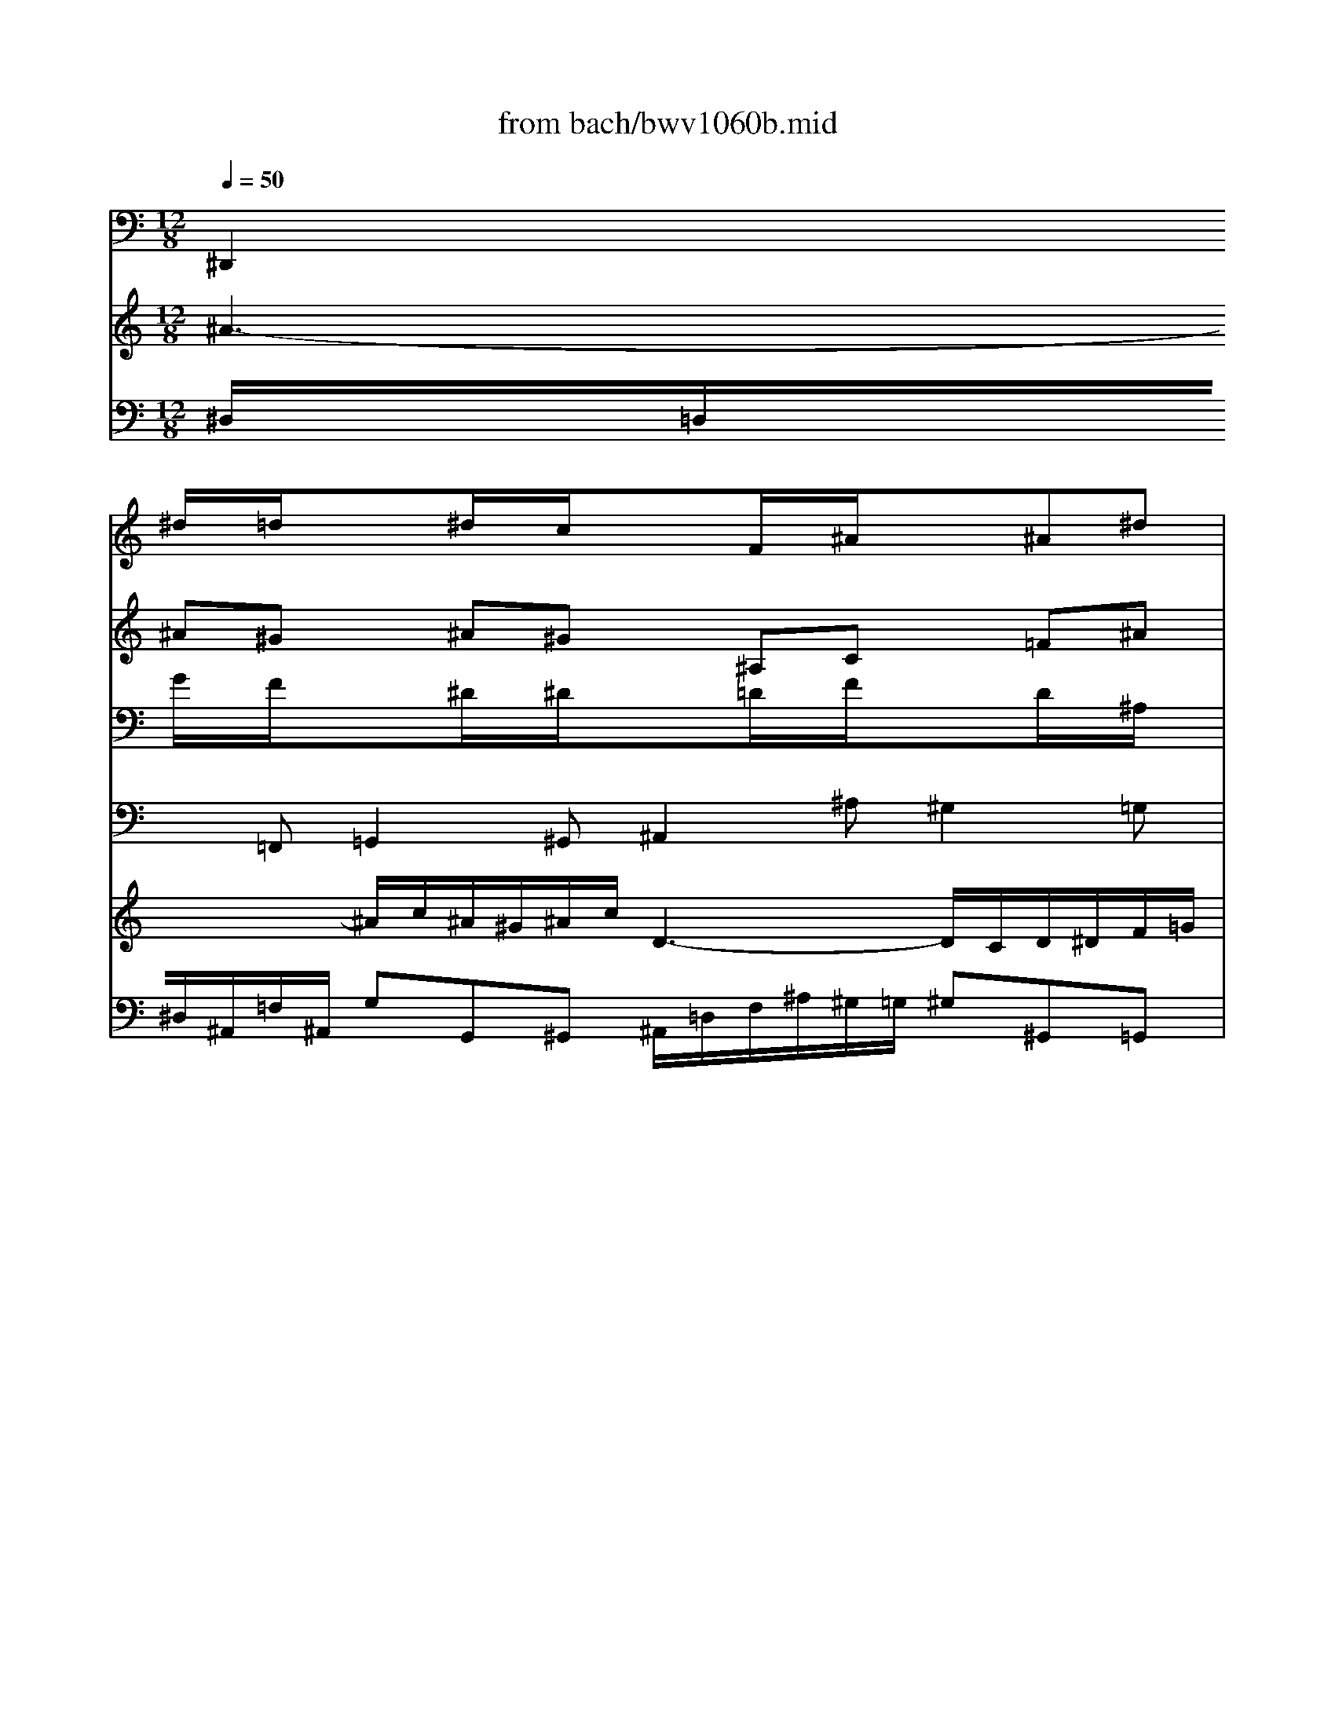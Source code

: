 X: 1
T: from bach/bwv1060b.mid
M: 12/8
L: 1/8
Q:1/4=50
K:C % 0 sharps
% Adagio - Second Movement - BWV 1060 - J.S. Bach
% MIDI Sequence Copyright 1997 Garrett W. Van Cleef
V:1
% Violin I
%%MIDI program 48
x
% Adagio - Second Movement - BWV 1060 - J.S. Bach
% MIDI Sequence Copyright 1997 Garrett W. Van Cleef
^d/2x/2=d/2x3/2^d/2x/2c/2x3/2F/2x/2^A/2x3/2^A^d| \
x=dc x^A^G x=G^A x^dc| \
x^A=A x^AG xF=A xcf| \
xg^d xcf x=d^A xce|
xf^g xd=g x^dc xf^g| \
x=g=d xc^d x=dB xGc| \
xBf xgd x^dB xc^G| \
x=GB x=dg x^gf xd=g|
xgG xc^d x^g=d xB=G| \
xCc x^d=d x^d^g x=gf| \
x^dg xc^d x=Ac xFA| \
x=d^A x^a^g x=g^d x^dc|
xFf x^dc x=df xeg| \
xf=A x^AG xCF xF^A| \
x=AG xF^D x=D^A, x^AG| \
xFE xF^C x=CE xGc|
x^c^A xG=c x^GF x=GB| \
xc^d x=A=d x^AG xc^d| \
x=d=A xG^A x=A^F xDG| \
x^Fc xdA x^A^F xG^D|
x=D^F x=Ad x^dc xA=d| \
xdD xG^A x^d=A x^F=D| \
xG,G x^A=A x^A^d x=dc| \
^A12-|
^A6 =A6-| \
A6 ^G6-| \
^G6 =G6-| \
G6- Gce x=f^g|
x^Ad x^d=g x^dc x^G^D| \
x^A=d x^dc xF^A x^A^d| \
x=dc x^Af x^d=d x^dc| \
x^A=d xf^a xc^G xF^A|
x^A^A, x^D=G xcF x=d^A| \
x^d^D xGF xGc x^A^G| \
x=G^D x^G^A xc^d x^g=g| \
x^g^d xc^d =A2-A/2x3x/2|
x3 [^f2-=d2-][^f/2d/2]x/2 [=g4-B4-][g3/2B3/2]
V:2
% Violin II
%%MIDI program 48
x
% Adagio - Second Movement - BWV 1060 - J.S. Bach
% MIDI Sequence Copyright 1997 Garrett W. Van Cleef
^A^G x^A^G x^A,C x=F^A| \
xF^G x^AF x^D^A, xC=A| \
xF^D x=D^A, xC^D xF^A,| \
xc=G xFc x^A=d xGc|
x^GF x=GB xcG xcf| \
xdB xGc xBG xDG| \
xF^G xD=G xGF xGF| \
xDF xGC xD^G x=Gd|
x^d=d xc^A x^GF x^Dc| \
xcC x=G=D xGc xBd| \
xc^d xFG xc=A xA,C| \
xF=D xG^G x^A=G xG^D|
xF=A x^Ac x^A=d x^AG| \
xcC xF^D x^DC xCF| \
xC^D xFC xF^A xGE| \
xC^A, x^G,F x=G,C xcF|
xG^c x=cG xF^G x=D=G| \
x^DC x=D^F xGD xGc| \
x=A^F xDG x^FD xA,D| \
xC^D xA,=D xDC xDC|
xA,C xDG, xA,^D x=DA| \
x^A=A xG=F x^DC x^A,G| \
xGG, x=D=A, xDG x^FA| \
G12-|
G6 =F6-| \
F12-| \
F6 ^D6-| \
^D6- ^D^DG xcf|
xF^A x^A^d xc^G x^DC| \
xF^A x^A^G x^A,=D xF^A| \
xF^G x^AF x^A^G x^A^G| \
xF^G x^A^D xFc x^Af|
x=gf x^d=d xc^G x=GF| \
x^D^d x^A,F x^A,^D x=DF| \
x^D^A, xF^D x^D^G xc^d| \
x^dc x^Gc c2-c/2x3x/2|
x3 [c2-=A2-][c/2A/2]x/2 [B4-=G4-][B3/2G3/2]
V:3
% Viola
%%MIDI program 48
x
% Adagio - Second Movement - BWV 1060 - J.S. Bach
% MIDI Sequence Copyright 1997 Garrett W. Van Cleef
G/2x/2F/2x3/2^D/2x/2^D/2x3/2=D/2x/2F/2x3/2D/2x/2^A,/2x/2| \
x^G,C xDF x^A,^D x^DF| \
x=D^D xF^D x=A,C xFF,| \
x=G,C xCA, xF=D xEG|
xFC xA,D xG,C xCD| \
xDG xCG, xGG, xDC| \
x^GF xDB, x=G,D xCC| \
xG,D xGG, xFD xDB,|
xG,^A, xCG xD^G x^D=G| \
x^GF xc^G xc^G x=D=G| \
xG^D x^D^A, xFC xF^D| \
x=dF x^A,D x^D^A, x^DG|
xCF x^A,F xF=D xGE| \
x=AF x^A,^A, xF=A xAF| \
x^DG xAc x^AF xEG| \
x^G,^A, xC^A, xE=G xEC|
xEG xGE xC^G, xB,=D| \
xC=G, x^F,=A, xD,G, xG,A,| \
xA,D xGD xDD, xA,G,| \
x^DC xA,^F, x=D,A, xG,G,|
xD,A, xDD, xCA, xA,^F,| \
xD^F xGd xA,^D x=D,D| \
x^DC xG^D xG^D xA,=D| \
D6 E6-|
E6 ^D6-| \
^D2=D C2A, D6-| \
D6 ^C6-| \
^C2=C ^A,2G, C^Gc x^Gc|
x^A=F x=G^A x^G^D xC^G,| \
x=DF x=G^D x=DF xD^A,| \
x^G,C xFD x^A,F x^D^D| \
x^A,F x^A^A, x^GF xF=D|
x^A,D x^D^A xFc x^A,=D| \
xC^G, x^DC x^DC xF,^A,| \
x^A,=G, xC^A, x^G,C x^D=G| \
x^G,^G x^D^G ^F2-^F/2x3x/2|
x3 =D2-D/2x/2 D4-D3/2
V:4
% Continuo
%%MIDI program 48
% Adagio - Second Movement - BWV 1060 - J.S. Bach
% MIDI Sequence Copyright 1997 Garrett W. Van Cleef
^D,,2=F,, =G,,2^G,, ^A,,2^A, ^G,2=G,| \
F,2^D, =D,^A,,D, ^D,G,^D, C,F,F,,| \
^A,,2C, =D,2^D, F,,2F, ^D,2=D,| \
C,2^A,, =A,,F,,A,, ^A,,^A,^G, =G,E,C,|
F,2^D, =D,B,,G,, C,2^A,, ^G,,^G,F,| \
=G,2F, ^D,2C, G,,2G, F,2^D,| \
=D,2C, B,,G,,B,, C,2D, ^D,2F,| \
G,,2G, F,2^D, =D,2C, B,,G,,B,,|
C,2^A,, ^G,,2=G,, F,,2F, G,2G,,| \
^G,,2^G, =G,2F, G,2F, G,2G,,| \
C,2^A,, =A,,2G,, F,,2^D, =D,2C,| \
^A,,2^G,, =G,,2F,, ^D,,2=D, C,2^A,,|
=A,,C,A,, F,,G,,A,, ^A,,2=A,, G,,2C,| \
F,,2^D,, =D,,2^D,, F,,2F, ^D,2=D,| \
C,2^A,, =A,,F,,A,, ^A,,D,F, E,C,E,| \
F,,2G,, ^G,,2^A,, C,2C ^A,2^G,|
=G,2F, E,C,E, F,,F,^D, =D,B,,G,,| \
C,C^A, =A,^F,D, G,,2=F,, ^D,,^D,C,| \
=D,2C, ^A,,2G,, D,,2D, C,2^A,,| \
=A,,2G,, ^F,,D,,^F,, G,,2A,, ^A,,2C,|
D,2D C2^A, =A,2G, ^F,D,^F,| \
G,2=F, ^D,2=D, C,2C,, D,,2D,| \
^D,2^D,, =D,,2C,, D,,2C, D,2D,,| \
G,,2A,, ^A,,=A,,G,, C,2D, E,2F,|
G,2F, E,2C, F,,2G,, A,,2^A,,| \
C,2^A,, =A,,2F,, ^A,,2C, D,2^D,| \
F,2^D, =D,2^A,, ^D,,2F,, G,,2^G,,| \
^A,,2^G,, =G,,2^D, ^G,2=G, F,2^D,|
=D,2^A,, ^D,2^D,, ^G,,2^D, ^G,3-| \
^G,2^G,, =G,,2^G,, ^A,,2^A, ^G,2=G,| \
F,2^D, =D,^A,,D, ^D,2F, G,2^G,| \
^A,,2^A, ^G,2=G, F,2^D, =D,^A,,D,|
^D,2=D, C,2^A,, ^G,,2^G, ^A,2^A,,| \
C,2C ^A,2^G, ^A,2^G, ^A,2^A,,| \
^D,2^D,, F,,2=G,, ^G,,2=G,, ^G,,2^A,,| \
C,2^G,, ^D,2C, =D,2-D,/2x3x/2|
x3 D,,3 =G,,4-G,,3/2
V:5
% Harpsichord I (RH)
%%MIDI program 6
x12| \
x12| \
% Adagio - Second Movement - BWV 1060 - J.S. Bach
% MIDI Sequence Copyright 1997 Garrett W. Van Cleef
f3- f/2g/2f/2^d/2f/2g/2 =A3- A/2G/2A/2^A/2c/2=d/2| \
^d/2g/2f/2^d<c'^a/2=a/2g/2f/2^d/2 =d/2f/2g/2^g<^a^c'/2=c'/2^a/2^g/2=g/2|
^gx4x3/2=G/2c/2d<^dg/2f/2^d/2=d/2c/2| \
B/2d/2c/2B/2=A/2G/2 gx2 x/2^g/2=g/2f/2^d/2=d/2 d'x2| \
x6 g3- g/2^g/2=g/2f/2g/2^g/2| \
B3- B/2A/2B/2c/2d/2^d/2 f/2^g/2=g/2f<=d'c'/2b/2a/2g/2f/2|
^d3- ^d/2f/2^d/2=d/2^d/2f/2 =d3- d/2^d/2=d/2c/2d/2^d/2| \
f/2^g/2=g/2f/2g/2^g/2 c3- c/2=d/2c/2B/2c/2d/2>c/2[c/2B/2][c/2B/2][c/2B/2][c/2-B/2]c/2-| \
c3 x2^d3/2c/2f/2=g/2a/2^a/2 c'/2=d'/2c'/2^a/2c'/2=a/2| \
fF^A df2- f/2^A/2^d/2f/2g/2^g/2 ^a/2c'/2^a/2^g/2^a/2=g/2|
^d/2f/2^d/2=d/2^d/2c/2 =A/2c/2^A/2=A/2G/2F/2 f4^A/2=A/2^A/2g/2| \
=Ax8 x3| \
x12| \
c3- c/2^c/2=c/2^A/2c/2^c/2 E3- E/2=D/2E/2F/2G/2^G/2|
^A/2^c/2=c/2^A<=gf/2e/2g/2c/2^A/2 ^G2x4| \
x/2=G/2=A/2^A<c^d/2=d/2c/2^A/2=A/2 ^A2x4| \
d3- d/2^d/2=d/2c/2d/2^d/2 ^F3- ^F/2E/2^F/2G/2=A/2^A/2| \
c/2^d/2=d/2c<=ag/2^f/2a/2d/2c/2 ^A/2d/2c/2^A/2=A/2G/2 gx2|
x/2a/2g/2^f/2e/2d/2 d'x3Ac ^d^a/2=a3/2-| \
a/2^a/2=a/2g/2a/2^a/2 g3 g/2=a/2g/2^f/2g/2a/2 ^A3-| \
^A/2c/2^A/2=A/2^A/2c/2 =d/2^d/2=d/2c/2d/2^d/2 ^A3- ^A/2[^A/2=A/2][^A/2=A/2][^A/2=A/2][A/2G/2-]G/2| \
G2x8x2|
x4xG3/2^A/2=A/2G/2A/2^A/2 c/2=d/2c/2^A/2c/2d/2| \
^d/2=f/2^d/2=d/2^d/2f/2 g/2x/2f/2x/2^d/2x/2 =df^g ^A2x| \
x4xF3/2^G/2=G/2F/2G/2^G/2 ^A/2c/2^A/2^G/2^A/2c/2| \
^c/2^d/2^c/2=c/2^c/2^d/2 f/2x/2^d/2x/2^c/2x/2 =c3- c/2^c/2=c/2^A/2c/2^G/2|
^A3- ^A/2c/2^A/2^G/2^A/2=G/2 c3- c/2=d/2^d/2=d/2^d/2f/2| \
^A3- ^A/2c/2^A/2^G/2^A/2c/2 =D3- D/2C/2D/2^D/2F/2=G/2| \
^G/2c/2^A/2^G<f^d/2=d/2c/2^A/2^G/2 =G/2^A/2^G/2=G/2F/2^D/2 ^dx2| \
x/2f/2^d/2=d/2c/2^A/2 ^ax3F^G cf2-|
f/2=g/2f/2^d/2f/2g/2 ^d3- ^d/2f/2^d/2=d/2^d/2f/2 G3-| \
G/2^G/2=G/2F/2G/2^G/2 ^A/2c/2^A/2^G/2^A/2c/2 =G3  (3G/2F/2G/2G/2[G/2F/2][F/2^D/2-]^D/2| \
^D3- ^D/2f/2^d/2=d/2^d/2g/2 c3- c/2=d/2c/2B/2c/2^d/2| \
^G3 ^G/2^A/2^G/2=G/2^G/2c/2 ^F3 x3|
x3 [^f/2c/2][c/2B/2][c/2B/2][c/2B/2][c/2B/2][c/2B/2] [=g/2-B/2-B/2][g4-B4-][gB]
V:6
% Harpsichord I (LH)
%%MIDI program 6
x12| \
x12| \
% Adagio - Second Movement - BWV 1060 - J.S. Bach
% MIDI Sequence Copyright 1997 Garrett W. Van Cleef
^A,/2=A,/2^A,/2=F,/2C/2F,/2 =DD,^D, F,/2=A,/2C/2F/2^D/2=D/2 ^D^D,=D,| \
C,C^A, =A,F,A, ^A,^A,,^G,, =G,,E,C,|
F,x6C,^A,, ^G,,^G,F,| \
=G,2x3/2F/2^D/2=D/2^D/2C/2 Gx2 x/2^D/2=D/2C/2B,/2C/2| \
^G,^Gx2=G,/2=A,/2B,/2G,/2 C/2B,/2C/2G,/2D/2G,/2 ^D^D,F,| \
G,/2B,/2=D/2G/2F/2^D/2 FF,^D, =D,DC B,G,B,|
CC,^A,, ^G,,^G,=G, F,F,,F, G,G,,G,| \
^G,^G,,^G, =G,G,,F,, G,,G,F, G,G,,G,| \
C,C^A, =A,A,,G,, F,,A,2- A,/2^A,/2=A,/2G,/2A,/2F,/2| \
^A,,^A,^G, =G,G,,F,, ^D,,G,2- G,/2^G,/2=G,/2F,/2G,/2^A,/2|
CC,=A,, F,,G,,A,, ^A,,^A,=A, G,/2F,/2G,C,| \
F,x8 x3| \
x12| \
F,/2E,/2F,/2C,/2G,/2C,/2 ^G,^G,,^A,, C,/2E,/2=G,/2C/2^A,/2^G,/2 ^A,^A,,^G,,|
=G,,G,F, E,C,E, F,2x4| \
xC,^A,, =A,,^F,=D, G,2x4| \
D,/2^F,/2A,/2D/2C/2A,/2 ^A,^A,,G,, D,/2=A,/2C/2^D/2=D/2C/2 DC^A,| \
=A,A,,G,, ^F,,D,,^F,, G,,G,A,, ^A,,G,,C,|
D,x2 x/2=A,/2D/2E/2^F/2G/2 AA,x2D,/2E,/2^F,/2D,/2| \
G,G=F ^D^D,=D, C,CC, D,DD,| \
^D,^D^D, =D,DC DD,C, D,DD,| \
G,2x8x2|
x^C^A, G,E,=C, F,,F,G, =A,/2^A,/2=A,/2G,/2A,/2^A,/2| \
C/2D/2C/2^A,/2C/2D/2 ^D/2F/2^D/2=D/2^D/2F/2 ^A,=DF ^G2x| \
xF^D =DF^A, ^D^D,F, =G,/2^G,/2=G,/2F,/2G,/2^G,/2| \
^A,/2C/2^A,/2^G,/2^A,/2C/2 ^C/2^D/2^C/2=C/2^C/2^D/2 ^G,^G,,=G,, F,,F,^D,|
=D,^A,,^A, ^D,F,^D, ^G,^G,,^D, ^G,3-| \
^G,/2=G,/2F,/2G,/2^G,/2F,/2 =G,G,,^G,, ^A,,/2=D,/2F,/2^A,/2^G,/2=G,/2 ^G,^G,,=G,,| \
F,,F,^D, =D,^A,,D, ^D,2x3/2^G,/2=G,/2F,/2G,/2^D,/2| \
^A,x2 x/2F,/2^A,/2=C/2=D/2^D/2 FF,x2^A,,/2C,/2=D,/2^A,,/2|
^D,^D=D CC,^A,, ^G,,^G,^G,, ^A,,^A,^A,,| \
C,CC, ^A,,^A,^G, ^A,^A,,^G,, ^A,,^A,^A,,| \
^D,/2F,/2^D,/2=D,/2^D,/2=G,/2 F,/2^G,/2=G,/2F,/2G,/2^A,/2 ^G,^G,,=G,, ^G,,^G,^D,| \
C,/2^A,/2^G,/2=G,/2^G,/2^D,/2 C/2^C/2=C/2B,/2C/2C,/2 =D,3 x3|
x3 [=A/2D/2][A/2=G/2][A/2G/2][A/2G/2][A/2G/2][A/2G/2] [G/2-G/2D/2-G,/2-][G4-D4-G,4-][GDG,]
V:7
% Harpsichord II (RH)
%%MIDI program 6
% Adagio - Second Movement - BWV 1060 - J.S. Bach
% MIDI Sequence Copyright 1997 Garrett W. Van Cleef
^A3- ^A/2c/2^A/2^G/2^A/2c/2 D3- D/2C/2D/2^D/2F/2=G/2| \
^G/2c/2^A/2^G<f^d/2=d/2c/2^A/2^G/2 =G/2^A/2^d/2f<g^a/2=a/2g/2f/2^d/2| \
=d/2f/2^d/2=d/2c/2^A/2 ^ax2 x/2c/2^A/2=A/2G/2F/2 fx2| \
xC^D G2<c2^A/2^G/2=G/2F/2 Ex2|
x/2c/2=d/2^d<f^g/2=g/2f/2^d/2=d/2 ^d2x4| \
g3- g/2^g/2=g/2f/2g/2^g/2 B3- B/2=A/2B/2c/2=d/2^d/2| \
f/2^g/2=g/2f<=d'c'/2b/2a/2g/2f/2 ^d/2G/2F/2^D/2=D/2C/2 cx2| \
x/2d/2c/2B/2A/2G/2 gx3DF ^G^d/2=d3/2-|
d/2^d/2=d/2c/2d/2^d/2 c3- c/2=d/2c/2B/2c/2d/2 ^d3-| \
^d/2f/2^d/2=d/2^d/2f/2 =g/2^g/2=g/2f/2g/2^g/2 ^d3- ^d/2[^d/2=d/2][^d/2=d/2][^d/2=d/2][d/2c/2-]c/2| \
c/2=G/2A/2B/2c/2d/2 ^d/2f/2^d/2=d/2^d/2c/2 ACF A^d2-| \
^d/2A/2^A/2c/2=d/2^d/2 f/2g/2f/2^d/2f/2=d/2 ^AG^A ^dg2-|
g=Ac f^d2- ^d/2F/2G/2A/2^A/2c/2 =d/2e/2>f/2[f/2e/2][f/2e/2][e/2d/2]| \
[f/2-e/2]f3g/2f/2^d/2f/2g/2 =A3- A/2G/2A/2^A/2c/2=d/2| \
^d/2g/2f/2^d<c'^a/2=a/2g/2f/2^d/2 =d/2c/2^A/2c<^cf/2e/2g/2=c/2^A/2| \
^G/2c/2^A/2^G/2=G/2F/2 fx2 x/2g/2f/2e/2d/2c/2 c'x2|
x6 x/2c/2d/2^d<f^g/2=g/2f/2^d/2=d/2| \
^d2x4 x/2=D/2G/2=A<^Ad/2c/2^A/2=A/2G/2| \
^F/2A/2G/2^F/2E/2D/2 dx2 x/2^d/2=d/2c/2^A/2=A/2 ax2| \
x6 d3- d/2^d/2=d/2c/2d/2^d/2|
^F3- ^F/2E/2^F/2G/2A/2^A/2 c/2^d/2=d/2c<=ag/2^f/2a/2d/2c/2| \
^A3- ^A/2c/2^A/2=A/2^A/2c/2 =A3- A/2^A/2=A/2G/2A/2^A/2| \
c/2^d/2=d/2c/2d/2^d/2 G3- G/2=A/2G/2^F/2G/2A/2>^F/2[G/2^F/2][G/2^F/2][G/2^F/2][G/2-G/2]G/2| \
G3 x2=F E/2F/2E/2=D/2E/2F/2 G/2^G/2=G/2F/2G/2^G/2|
^A/2c/2^A/2^G/2^A/2c/2 ^c/2x/2=c/2x/2^A/2x/2 =Ac^d F2x| \
x4xC3/2^D/2=D/2C/2D/2^D/2 F/2=G/2F/2^D/2F/2G/2| \
^G/2^A/2^G/2=G/2^G/2^A/2 c/2x/2^A/2x/2^G/2x/2 =G^A^c ^D2x| \
x4x^a3/2=c'/2^a/2^g/2^a/2=g/2 ^g3-|
^g/2^a/2^g/2=g/2^g/2f/2 =g3- g/2^g/2=g/2f/2g/2^d/2 f/2^g/2=g/2f/2g/2^g/2| \
=d/2^A/2^G/2=G/2F/2^D/2 ^dx2 x/2f/2^d/2=d/2c/2^A/2 ^ax2| \
x6 ^A3- ^A/2c/2^A/2^G/2^A/2c/2| \
D3- D/2C/2D/2^D/2F/2=G/2 ^G/2c/2^A/2^G<f^d/2=d/2c/2^A/2^G/2|
=G3- G/2^G/2=G/2F/2G/2^G/2 F3- F/2=G/2F/2^D/2F/2G/2| \
^G/2c/2^A/2^G/2^A/2c/2 ^D3- ^D/2F/2^D/2=D/2^D/2F/2>^D/2[^D/2=D/2][^D/2=D/2][^D/2=D/2][^D/2-=D/2]^D/2| \
^D12-| \
^D6- ^D/2^D/2=D/2C/2D/2E/2 ^F/2=G/2^F/2E/2^F/2G/2|
=A/2^A/2=A/2G/2A/2B/2 c/2d/2c/2B/2c/2d/2 c4-c3/2
V:8
% Harpsichord II (LH)
%%MIDI program 6
% Adagio - Second Movement - BWV 1060 - J.S. Bach
% MIDI Sequence Copyright 1997 Garrett W. Van Cleef
^D,/2=D,/2^D,/2^A,,/2=F,/2^A,,/2 G,G,,^G,, ^A,,/2=D,/2F,/2^A,/2^G,/2=G,/2 ^G,^G,,=G,,| \
F,,F,^D, =D,^A,,D, ^D,G,^D, C,F,F,,| \
^A,,2x3/2^D/2=D/2C/2D/2^A,/2 Fx2 x/2C/2F,/2G,/2=A,/2^A,/2| \
CC,x2F,/2G,/2=A,/2F,/2 ^A,^A,,x4|
xF,^D, =D,B,G, CC,x4| \
G,,/2B,,/2D,/2G,/2F,/2D,/2 ^D,^D,,C,, G,,/2=D,/2F,/2^G,/2=G,/2F,/2 G,F,^D,| \
=D,DC B,DG, CC,D, ^D,C,^G,| \
=G,x2 x/2=D/2G,/2=A,/2B,/2C/2 DD,x2G,,/2A,,/2B,,/2G,,/2|
C,C^A, ^G,^G,,=G,, F,,F,F,, G,,G,G,,| \
^G,,^G,^G,, =G,,G,F, G,G,,F,, G,,G,G,,| \
C,C2- C/2D/2C/2^A,/2C/2^D/2 FF,^D, =D,DC| \
^A,D2- D/2^D/2=D/2C/2D/2^A,/2 ^D,^D=D CC,^A,,|
=A,,/2D/2C/2^A,/2C/2=A,/2 F,G,A, ^A,^A,,=A,, G,,G,C,| \
F,/2A,/2C/2F/2^D/2C/2 =DD,^D, F,/2A,/2C/2F/2^D/2=D/2 ^D^D,=D,| \
C,C^A, =A,F,A, ^A,/2C/2D/2E/2F/2G/2 ECE| \
Fx2 x/2^A,/2^G,/2=G,/2^G,/2F,/2 Cx2 x/2=G,/2C/2D/2E/2F/2|
GG,x2C/2D/2E/2C/2 FF,^D, =D,B,G,| \
C2x4 xG,F, ^D,^DC| \
=D2x3/2C/2^A,/2=A,/2^A,/2G,/2 Dx2 x/2^A,/2=A,/2G,/2^F,/2G,/2| \
^D,^Dx2=D,/2E,/2^F,/2D,/2 G,/2^F,/2G,/2D,/2A,/2D,/2 ^A,^A,,C,|
D,/2^F,/2=A,/2D/2C/2^A,/2 CC,^A,, =A,,A,G, ^F,D,^F,| \
G,G,,=F,, ^D,,^D,=D, C,C,,C, D,D,,D,| \
^D,^D,,^D, =D,D,,C,, D,,D,C, D,D,,D,| \
G,,G,A, ^A,=A,G, CC,D, E,/2F,/2E,/2D,/2E,/2F,/2|
G,/2^G,/2=G,/2F,/2G,/2^G,/2 ^A,/2C/2^A,/2^G,/2^A,/2C/2 F,=A,C ^D2x| \
xC^A, =A,CF, ^A,^A,,C, =D,/2^D,/2=D,/2C,/2D,/2^D,/2| \
F,/2=G,/2F,/2^D,/2F,/2G,/2 ^G,/2^A,/2^G,/2=G,/2^G,/2^A,/2 ^D,=G,^A, ^C2x| \
x^A,^G, =G,^A,^D, ^G,,^G,=G, F,F,,^D,,|
=D,,D,^A,, ^D,^D,,^D, ^G,4^G,,^D,| \
^G,=D,x3/2^G,/2=G,/2F,/2G,/2^D,/2 ^A,x2 x/2F,/2^A,/2=C/2=D/2^D/2| \
FF,x2^A,,/2C,/2=D,/2^A,,/2 ^D,/2=D,/2^D,/2^A,,/2F,/2^A,,/2 G,G,,^G,,| \
^A,,/2=D,/2F,/2^A,/2^G,/2=G,/2 ^G,^G,,=G,, F,,F,^D, =D,^A,,D,|
^D,^D,,=D,, C,,C^A, ^G,^G,,^G, ^A,^A,,^A,| \
CC,C ^A,^A,,^G,, ^A,,^A,^G, ^A,^A,,^A,| \
^D,^D,,^D, F,F,,=G,, ^G,,/2^A,/2^G,/2=G,/2^G,/2C/2 ^D,/2F,/2^D,/2=D,/2^D,/2=G,/2| \
C,/2^C,/2=C,/2^A,,/2C,/2^G,,/2 ^D,/2^C,/2^D,/2=G,/2=C,/2^D,/2 =D,2x3/2G,/2=A,/2^A,/2=A,/2G,/2|
^F,/2E,/2^F,/2G,/2^F,/2E,/2 x/2x/2D2 [D4-G,4-][D3/2G,3/2]
